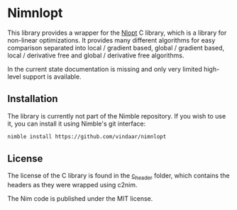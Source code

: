 * Nimnlopt

This library provides a wrapper for the [[https://nlopt.readthedocs.io/en/latest/][Nlopt]] C library, which is a
library for non-linear optimizations. It provides many different
algorithms for easy comparison separated into local / gradient based,
global / gradient based, local / derivative free and global /
derivative free algorithms.

In the current state documentation is missing and only very limited
high-level support is available.

** Installation

The library is currently not part of the Nimble repository. If you
wish to use it, you can install it using Nimble's git interface:
#+BEGIN_SRC sh
nimble install https://github.com/vindaar/nimnlopt
#+END_SRC


** License

The license of the C library is found in the [[file:c_header/][c_header]] folder, which
contains the headers as they were wrapped using c2nim. 

The Nim code is published under the MIT license.
